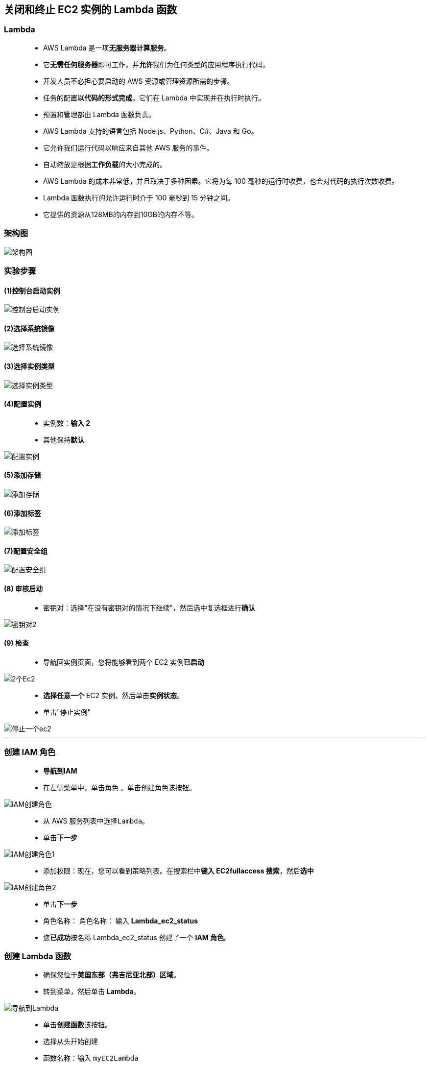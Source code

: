 


## 关闭和终止 EC2 实例的 Lambda 函数

=== Lambda

> - AWS Lambda 是一项**无服务器计算服务**。
> - 它**无需任何服务器**即可工作，并**允许**我们为任何类型的应用程序执行代码。
> - 开发人员不必担心要启动的 AWS 资源或管理资源所需的步骤。
> - 任务的配置**以代码的形式完成**。它们在 Lambda 中实现并在执行时执行。
> - 预置和管理都由 Lambda 函数负责。
> - AWS Lambda 支持的语言包括 Node.js、Python、C#、Java 和 Go。
> - 它允许我们运行代码以响应来自其他 AWS 服务的事件。
> - 自动缩放是根据**工作负载**的大小完成的。
> - AWS Lambda 的成本非常低，并且取决于多种因素。它将为每 100 毫秒的运行时收费，也会对代码的执行次数收费。
> - Lambda 函数执行的允许运行时介于 100 毫秒到 15 分钟之间。
> - 它提供的资源从128MB的内存到10GB的内存不等。


=== 架构图

image::/图片/11图片/架构图.png[架构图]


=== 实验步骤

==== (1)控制台启动实例

image::/图片/07图片/控制台2.png[控制台启动实例]

==== (2)选择系统镜像

image::/图片/07图片/控制台3.png[选择系统镜像]

==== (3)选择实例类型

image::/图片/07图片/配置1.png[选择实例类型]

==== (4)配置实例

> - 实例数：**输入 2**
> - 其他保持**默认**

image::/图片/11图片/配置实例.png[配置实例]


==== (5)添加存储

image::/图片/07图片/配置2.png[添加存储]

==== (6)添加标签

image::/图片/07图片/配置3.png[添加标签]

==== (7)配置安全组

image::/图片/01图片/配置安全组.png[配置安全组]


==== (8) 审核启动

> - 密钥对：选择"在没有密钥对的情况下继续"，然后选中复选框进行**确认**

image::https://github.com/warrenlucky/AWS-fullstack-tech/blob/main/%E5%9B%BE%E7%89%87/04%E5%9B%BE%E7%89%87/%E6%97%A0%E5%AF%86%E9%92%A5%E5%90%AF%E5%8A%A8.png[密钥对2]


==== (9) 检查

> - 导航回实例页面，您将能够看到两个 EC2 实例**已启动**

image::/图片/11图片/2个Ec2.png[2个Ec2]

> - **选择任意一个** EC2 实例，然后单击**实例状态**。
> - 单击"停止实例"

image::/图片/11图片/停止一个ec2.png[停止一个ec2]

---


=== 创建 IAM 角色

> - **导航到IAM**
> - 在左侧菜单中，单击``角色`` 。单击``创建角色``该按钮。

image::/图片/09图片/IAM创建角色.png[IAM创建角色]

> - 从 AWS 服务列表中选择``Lambda``。
> - 单击**下一步**

image::/图片/09图片/IAM创建角色2.png[IAM创建角色1]

> - 添加权限：现在，您可以看到策略列表。在搜索栏中**键入 EC2fullaccess 搜索**，然后**选中**

image::/图片/11图片/IAM创建角色2.png[IAM创建角色2]

> - 单击**下一步**
> - 角色名称： 角色名称： 输入 **Lambda_ec2_status**
> - 您**已成功**按名称 Lambda_ec2_status 创建了一个 **IAM 角色**。


=== 创建 Lambda 函数

> - 确保您位于**美国东部（弗吉尼亚北部）区域**。
> - 转到菜单，然后单击 **Lambda**。


image::/图片/09图片/导航到Lambda.png[导航到Lambda]


> - 单击**创建函数**该按钮。
> - 选择``从头开始创建``
> - 函数名称：输入 ``myEC2Lambda``
> - 运行时 ：Python 3.9
> - 角色：在权限部分中，单击"更改默认执行角色"，然后单击"使用现有角色"。
> - 现有角色 ： 选择``Lambda_ec2_status``
> - 点击**创建函数**该按钮。


image::/图片/11图片/创建lambda.png[创建lambda]


> - 配置页面：在此页面上，我们需要**配置我们的 lambda 函数**。
> - 向下滚动，可以看到"代码源"部分。在这里，我们需要编写一些 Python 代码来**关闭和终止 EC2 实例**。
> - **删除lambda_function.py文件中的现有代码**。复制以下代码并将其**粘贴**到lambda_function.py文件中。


```py
  import json
  import boto3
  def lambda_handler(event, context):
      region = 'us-east-1'
      client = boto3.client("ec2", region_name=region)
      status = client.describe_instance_status(IncludeAllInstances = True)

      for i in status["InstanceStatuses"]:
          instaId = list(i["InstanceId"].split(" "))

          if i["InstanceState"]["Name"] == "running":
              print("Instances status : ", i["InstanceState"]["Name"])
              client.stop_instances(InstanceIds=instaId)
              print("Stopping the instance",i["InstanceId"])

          elif i["InstanceState"]["Name"] == "stopped":
              print("Instances status : ", i["InstanceState"]["Name"])
              client.terminate_instances(InstanceIds=instaId)
              print("Terminating the instance",i["InstanceId"])

          elif i["InstanceState"]["Name"] == "terminated":
              print("Terminated the instance",i["InstanceId"])

          else:
              print("Please wait for the instance to be stopped or running state")
          print("\n")

      return {
          'statusCode': 200,
      }
```

> - 通过单击"部署"按钮**保存函数**。


=== 配置测试事件

> - 单击"测试"按钮。

image::/图片/11图片/测试1.png[测试1]

> - 在"配置测试事件"页中，
> * 事件名称：**输入 myEC2Test**
> * 将其他字段保留为**默认值**。
> * 单击**创建**


=== 使用 Lambda 函数执行停止和终止EC2实例的操作

> - 配置 myEC2Test 后，我们可以**手动触发**来**测试 lambda**。
> - 单击"测试"按钮。

image::/图片/11图片/测试1.png[测试1]


> - 现在 lambda 函数将执行，**停止正在运行的 EC2 实例，并终止已停止的 EC2 实例**。
> - 完成后，您将看到一条**成功消息**（如下所示）。

image::/图片/11图片/测试成功.png[测试成功]

---


=== 检查 EC2 实例

> - 从服务菜单**导航到 EC2 页面**。
> - 左侧菜单转到**实例**。
> - 您可以看到**正在运行的实例已停止**，**已停止的实例已终止**

image::/图片/11图片/ec2验证.png[ec2验证]


---

